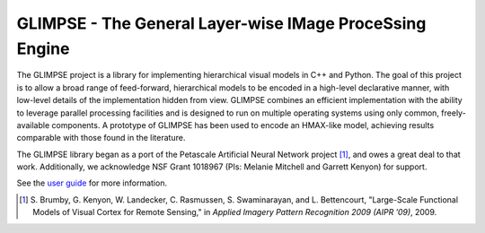 ========================================================
GLIMPSE - The General Layer-wise IMage ProceSsing Engine
========================================================

The GLIMPSE project is a library for implementing hierarchical visual models in
C++ and Python. The goal of this project is to allow a broad range of
feed-forward, hierarchical models to be encoded in a high-level declarative
manner, with low-level details of the implementation hidden from view. GLIMPSE
combines an efficient implementation with the ability to leverage parallel
processing facilities and is designed to run on multiple operating systems using
only common, freely-available components. A prototype of GLIMPSE has been used
to encode an HMAX-like model, achieving results comparable with those found in
the literature.

The GLIMPSE library began as a port of the Petascale Artificial Neural Network
project [1]_, and owes a great deal to that work. Additionally, we acknowledge
NSF Grant 1018967 (PIs: Melanie Mitchell and Garrett Kenyon) for support.

See the `user guide`_ for more information.

.. [1] S. Brumby, G. Kenyon, W. Landecker, C. Rasmussen, S. Swaminarayan,
   and L. Bettencourt, "Large-Scale Functional Models of Visual Cortex for
   Remote Sensing," in *Applied Imagery Pattern Recognition 2009 (AIPR ’09)*,
   2009.

.. _user guide: https://docs.google.com/document/pub?id=1mhrX7jSVR_Ur9XE-DpalH2UYDqbalHKHZgoGrEcvTT4
